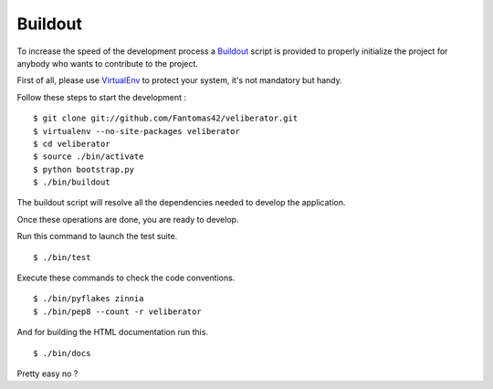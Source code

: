 Buildout
========

To increase the speed of the development process a `Buildout
<http://pypi.python.org/pypi/zc.buildout>`_ script is provided to properly
initialize the project for anybody who wants to contribute to the project.

First of all, please use `VirtualEnv
<http://pypi.python.org/pypi/virtualenv>`_ to protect your system, it's
not mandatory but handy.

Follow these steps to start the development : ::

  $ git clone git://github.com/Fantomas42/veliberator.git
  $ virtualenv --no-site-packages veliberator
  $ cd veliberator
  $ source ./bin/activate
  $ python bootstrap.py
  $ ./bin/buildout

The buildout script will resolve all the dependencies needed to develop the
application.

Once these operations are done, you are ready to develop.

Run this command to launch the test suite. ::

  $ ./bin/test

Execute these commands to check the code conventions. ::

  $ ./bin/pyflakes zinnia
  $ ./bin/pep8 --count -r veliberator

And for building the HTML documentation run this. ::

  $ ./bin/docs

Pretty easy no ?
